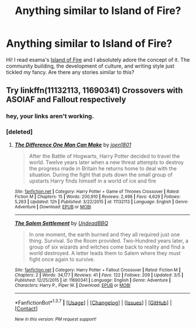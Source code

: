 #+TITLE: Anything similar to Island of Fire?

* Anything similar to Island of Fire?
:PROPERTIES:
:Author: submissivehealer
:Score: 7
:DateUnix: 1457990108.0
:DateShort: 2016-Mar-15
:FlairText: Request
:END:
Hi! I read esama's [[http://archiveofourown.org/series/205025][Island of Fire]] and I absolutely adore the concept of it. The community building, the development of culture, and writing style just tickled my fancy. Are there any stories similar to this?


** Try linkffn(11132113, 11690341) Crossovers with ASOIAF and Fallout respectively
:PROPERTIES:
:Author: aetherphysicist
:Score: 2
:DateUnix: 1458010187.0
:DateShort: 2016-Mar-15
:END:

*** hey, your links aren't working.
:PROPERTIES:
:Author: retrat
:Score: 1
:DateUnix: 1458017972.0
:DateShort: 2016-Mar-15
:END:


*** [deleted]
:PROPERTIES:
:Score: 1
:DateUnix: 1458048810.0
:DateShort: 2016-Mar-15
:END:

**** [[http://www.fanfiction.net/s/11132113/1/][*/The Difference One Man Can Make/*]] by [[https://www.fanfiction.net/u/6132825/joen1801][/joen1801/]]

#+begin_quote
  After the Battle of Hogwarts, Harry Potter decided to travel the world. Twelve years later when a new threat attempts to destroy the progress made in Britain he returns home to deal with the situation. During the fight that puts down the small group of upstarts Harry finds himself in a world of ice and fire
#+end_quote

^{/Site/: [[http://www.fanfiction.net/][fanfiction.net]] *|* /Category/: Harry Potter + Game of Thrones Crossover *|* /Rated/: Fiction M *|* /Chapters/: 15 *|* /Words/: 200,910 *|* /Reviews/: 2,498 *|* /Favs/: 4,629 *|* /Follows/: 5,263 *|* /Updated/: 12h *|* /Published/: 3/22/2015 *|* /id/: 11132113 *|* /Language/: English *|* /Genre/: Adventure *|* /Download/: [[http://www.p0ody-files.com/ff_to_ebook/ffn-bot/index.php?id=11132113&source=ff&filetype=epub][EPUB]] or [[http://www.p0ody-files.com/ff_to_ebook/ffn-bot/index.php?id=11132113&source=ff&filetype=mobi][MOBI]]}

--------------

[[http://www.fanfiction.net/s/11690341/1/][*/The Salem Settlement/*]] by [[https://www.fanfiction.net/u/6430826/UndeadBBQ][/UndeadBBQ/]]

#+begin_quote
  In one moment, the earth burned and they all required just one thing. Survival. So the Room provided. Two-Hundred years later, a group of six wizards and witches come back to reality and find a world destroyed. A letter leads them to Salem where they must fight once again to survive.
#+end_quote

^{/Site/: [[http://www.fanfiction.net/][fanfiction.net]] *|* /Category/: Harry Potter + Fallout Crossover *|* /Rated/: Fiction M *|* /Chapters/: 2 *|* /Words/: 34,177 *|* /Reviews/: 41 *|* /Favs/: 122 *|* /Follows/: 209 *|* /Updated/: 3/5 *|* /Published/: 12/25/2015 *|* /id/: 11690341 *|* /Language/: English *|* /Genre/: Adventure *|* /Characters/: Harry P., Piper W. *|* /Download/: [[http://www.p0ody-files.com/ff_to_ebook/ffn-bot/index.php?id=11690341&source=ff&filetype=epub][EPUB]] or [[http://www.p0ody-files.com/ff_to_ebook/ffn-bot/index.php?id=11690341&source=ff&filetype=mobi][MOBI]]}

--------------

*FanfictionBot*^{1.3.7} *|* [[[https://github.com/tusing/reddit-ffn-bot/wiki/Usage][Usage]]] | [[[https://github.com/tusing/reddit-ffn-bot/wiki/Changelog][Changelog]]] | [[[https://github.com/tusing/reddit-ffn-bot/issues/][Issues]]] | [[[https://github.com/tusing/reddit-ffn-bot/][GitHub]]] | [[[https://www.reddit.com/message/compose?to=%2Fu%2Ftusing][Contact]]]

^{/New in this version: PM request support!/}
:PROPERTIES:
:Author: FanfictionBot
:Score: 1
:DateUnix: 1458048921.0
:DateShort: 2016-Mar-15
:END:
